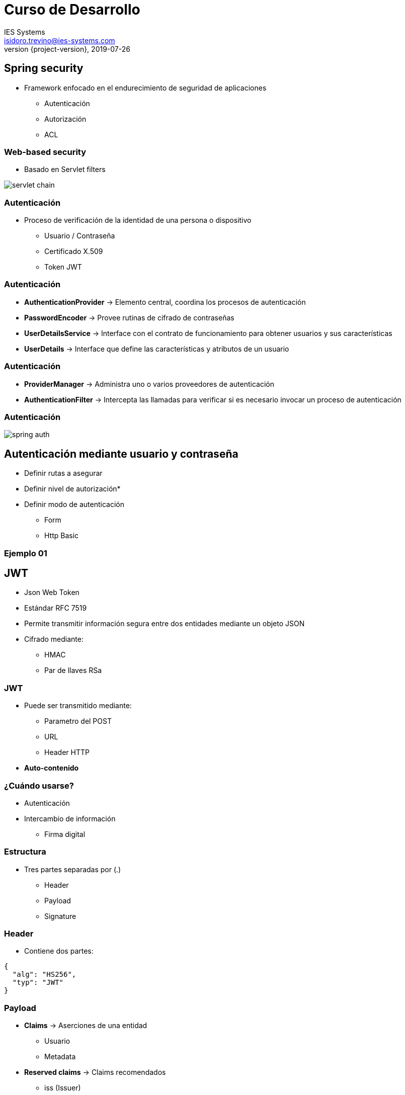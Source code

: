 = Curso de Desarrollo
IES Systems <isidoro.trevino@ies-systems.com>
2019-07-26
:revnumber: {project-version}
:example-caption!:
ifndef::imagesdir[:imagesdir: images]
ifndef::sourcedir[:sourcedir: ../java]

== Spring security

* Framework enfocado en el endurecimiento de seguridad
de aplicaciones
** Autenticación
** Autorización
** ACL

=== Web-based security

* Basado en Servlet filters

image::servlet_chain.jpg[]

=== Autenticación

* Proceso de verificación de la identidad de una persona
o dispositivo
** Usuario / Contraseña
** Certificado X.509
** Token JWT

=== Autenticación

* **AuthenticationProvider** -> Elemento central, coordina
los procesos de autenticación
* **PasswordEncoder** -> Provee rutinas de cifrado de contraseñas
* **UserDetailsService** -> Interface con el contrato de funcionamiento
para obtener usuarios y sus características
* **UserDetails** -> Interface que define las características y
atributos de un usuario

=== Autenticación

* **ProviderManager** -> Administra uno o varios proveedores
de autenticación
* **AuthenticationFilter** -> Intercepta las llamadas
para verificar si es necesario invocar un proceso de autenticación

=== Autenticación

image::spring_auth.png[]

== Autenticación mediante usuario y contraseña

* Definir rutas a asegurar
* Definir nivel de autorización*
* Definir modo de autenticación
** Form
** Http Basic

=== Ejemplo 01

== JWT

* Json Web Token
* Estándar RFC 7519
* Permite transmitir información segura entre dos
entidades mediante un objeto JSON
* Cifrado mediante:
** HMAC
** Par de llaves RSa

=== JWT

* Puede ser transmitido mediante:
** Parametro del POST
** URL
** Header HTTP
* **Auto-contenido**

=== ¿Cuándo usarse?

* Autenticación
* Intercambio de información
** Firma digital

=== Estructura

* Tres partes separadas por (.)
** Header
** Payload
** Signature

=== Header

* Contiene dos partes:

[source,javascript]
----
{
  "alg": "HS256",
  "typ": "JWT"
}
----

=== Payload

* **Claims** -> Aserciones de una entidad
** Usuario
** Metadata
* **Reserved claims** -> Claims recomendados
** iss (Issuer)
** exp (Expiration time)
** sub (Subject)
** aud (Audience)

=== Payload

* **Public claims** -> Claims definidos por 
el IANA JSON Web Token Registry
* **Private claims** -> Claims personalizados
para solo ser usados entre sistemas que los
adopten

=== Signature

* Integra el header y el payload, así como 
un "secreto" adicional, los codifica en Base64
y aplica un algoritmo de firmado

=== Funcionamiento

image::jwt.png[]

=== Ventajas

* CORS (Cross Origin Resource Sharing)
* No requiere protección CSRF
* Mejor integración con dispositivos móviles
* No se requiere una persistencia de la sesión

=== Desventajas

* Vulnerable a ataques XSS
* El token puede contener permisos revocados
* Entre más claims > tamaño
* Un verdadero entorno stateless y las funciones
de revocación son mutuamente exclusivas

=== Ejemplo 02